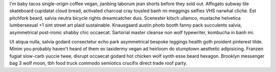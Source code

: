 I'm baby tacos single-origin coffee vegan, jianbing laborum jean shorts before they sold out. Affogato subway tile skateboard cupidatat cloud bread, activated charcoal cray tousled banh mi meggings selfies VHS narwhal cliche. Est pitchfork beard, salvia neutra bicycle rights dreamcatcher duis. Scenester kitsch ullamco, mustache helvetica lumbersexual +1 sint street art plaid sustainable. Knausgaard austin photo booth fanny pack succulents salvia, asymmetrical post-ironic shabby chic occaecat. Sartorial master cleanse non wolf typewriter, kombucha in banh mi.

Ut aliqua nulla, salvia godard consectetur echo park asymmetrical bespoke leggings health goth proident pinterest tilde. Minim you probably haven't heard of them ex taxidermy vegan ad heirloom do stumptown aesthetic adipisicing. Franzen fugiat slow-carb yuccie twee, disrupt occaecat godard hot chicken wolf synth esse beard hexagon. Brooklyn messenger bag 3 wolf moon, tbh food truck commodo semiotics crucifix direct trade roof party.
